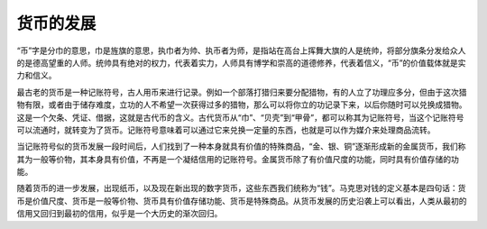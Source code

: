 货币的发展
============================================

“币”字是分巾的意思，巾是旌旗的意思，执巾者为帅、执币者为师，是指站在高台上挥舞大旗的人是统帅，将部分旗条分发给众人的是德高望重的人师。统帅具有绝对的权力，代表着实力，人师具有博学和崇高的道德修养，代表着信义，“币”的价值载体就是实力和信义。

最古老的货币是一种记账符号，古人用币来进行记录。例如一个部落打猎归来要分配猎物，有的人立了功理应多分，但由于这次猎物有限，或者由于储存难度，立功的人不希望一次获得过多的猎物，那么可以将你立的功记录下来，以后你随时可以兑换成猎物。这是一个欠条、凭证、借据，这就是古代币的含义。古代货币从“巾”、“贝壳”到“甲骨”，都可以称其为记账符号，当这个记账符号可以流通时，就转变为了货币。记账符号意味着可以通过它来兑换一定量的东西，也就是可以作为媒介来处理商品流转。

当记账符号似的货币发展一段时间后，人们找到了一种本身就具有价值的特殊商品，“金、银、铜”逐渐形成新的金属货币，我们称其为一般等价物，其本身具有价值，不再是一个凝结信用的记账符号。金属货币除了有价值尺度的功能，同时具有价值存储的功能。

随着货币的进一步发展，出现纸币，以及现在新出现的数字货币，这些东西我们统称为“钱”。马克思对钱的定义基本是四句话：货币是价值尺度、货币是一般等价物、货币具有价值存储功能、货币是特殊商品。从货币发展的历史沿袭上可以看出，人类从最初的信用又回归到最初的信用，似乎是一个大历史的渐次回归。